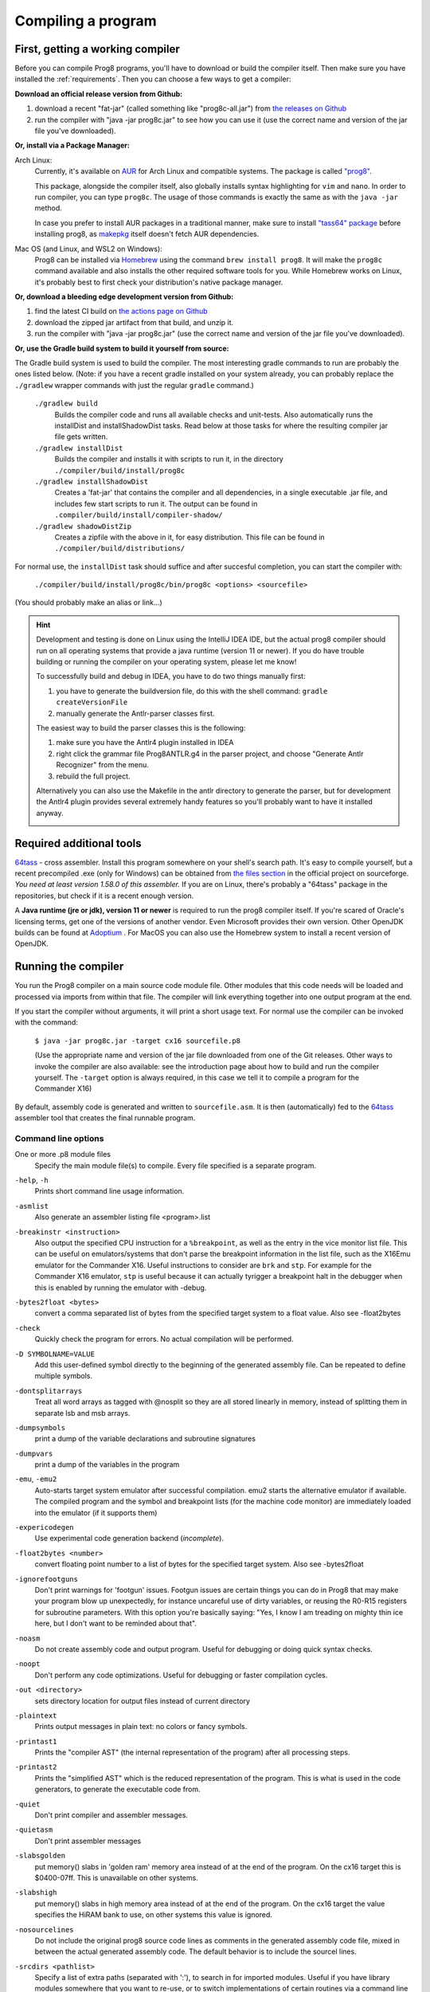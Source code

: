 *******************
Compiling a program
*******************

.. _building_compiler:

First, getting a working compiler
---------------------------------

Before you can compile Prog8 programs, you'll have to download or build the compiler itself.
Then make sure you have installed the :ref:`requirements`.
Then you can choose a few ways to get a compiler:

**Download an official release version from Github:**

#. download a recent "fat-jar" (called something like "prog8c-all.jar") from `the releases on Github <https://github.com/irmen/prog8/releases>`_
#. run the compiler with "java -jar prog8c.jar" to see how you can use it (use the correct name and version of the jar file you've downloaded).

**Or, install via a Package Manager:**

Arch Linux:
    Currently, it's available on `AUR <https://wiki.archlinux.org/title/Arch_User_Repository>`_ for Arch Linux and compatible systems.
    The package is called `"prog8" <https://aur.archlinux.org/packages/prog8>`_.

    This package, alongside the compiler itself, also globally installs syntax highlighting for ``vim`` and ``nano``.
    In order to run compiler, you can type ``prog8c``. The usage of those commands is exactly the same as with the ``java -jar`` method.

    In case you prefer to install AUR packages in a traditional manner, make sure to install `"tass64" package <https://aur.archlinux.org/packages/tass64>`_
    before installing prog8, as `makepkg <https://wiki.archlinux.org/title/Makepkg>`_ itself doesn't fetch AUR dependencies.

Mac OS (and Linux, and WSL2 on Windows):
    Prog8 can be installed via `Homebrew <https://formulae.brew.sh/formula/prog8>`_ using the command ``brew install prog8``.
    It will make the ``prog8c`` command available and also installs the other required software tools for you.
    While Homebrew works on Linux, it's probably best to first check your distribution's native package manager.

**Or, download a bleeding edge development version from Github:**

#. find the latest CI build on  `the actions page on Github <https://github.com/irmen/prog8/actions>`_
#. download the zipped jar artifact from that build, and unzip it.
#. run the compiler with "java -jar prog8c.jar"  (use the correct name and version of the jar file you've downloaded).

**Or, use the Gradle build system to build it yourself from source:**

The Gradle build system is used to build the compiler.
The most interesting gradle commands to run are probably the ones listed below.
(Note: if you have a recent gradle installed on your system already, you can probably replace the ``./gradlew`` wrapper commands with just the regular ``gradle`` command.)

    ``./gradlew build``
        Builds the compiler code and runs all available checks and unit-tests.
        Also automatically runs the installDist and installShadowDist tasks.
        Read below at those tasks for where the resulting compiler jar file gets written.
    ``./gradlew installDist``
        Builds the compiler and installs it with scripts to run it, in the directory
        ``./compiler/build/install/prog8c``
    ``./gradlew installShadowDist``
        Creates a 'fat-jar' that contains the compiler and all dependencies, in a single
        executable .jar file, and includes few start scripts to run it.
        The output can be found in ``.compiler/build/install/compiler-shadow/``
    ``./gradlew shadowDistZip``
        Creates a zipfile with the above in it, for easy distribution.
        This file can be found in ``./compiler/build/distributions/``

For normal use, the ``installDist`` task should suffice and after succesful completion, you can start the compiler with:

    ``./compiler/build/install/prog8c/bin/prog8c <options> <sourcefile>``

(You should probably make an alias or link...)

.. hint::
    Development and testing is done on Linux using the IntelliJ IDEA IDE,
    but the actual prog8 compiler should run on all operating systems that provide a java runtime (version 11 or newer).
    If you do have trouble building or running the compiler on your operating system, please let me know!

    To successfully build and debug in IDEA, you have to do two things manually first:

    1. you have to generate the buildversion file, do this with the shell command:   ``gradle createVersionFile``
    2. manually generate the Antlr-parser classes first.

    The easiest way to build the parser classes this is the following:

    1. make sure you have the Antlr4 plugin installed in IDEA
    2. right click the grammar file Prog8ANTLR.g4 in the parser project, and choose "Generate Antlr Recognizer" from the menu.
    3. rebuild the full project.

    Alternatively you can also use the Makefile in the antlr directory to generate the parser, but for development the
    Antlr4 plugin provides several extremely handy features so you'll probably want to have it installed anyway.

    .. image:: _static/antlrparser.png
       :alt: Generating the Antlr4 parser files

.. _requirements:

Required additional tools
-------------------------

`64tass <https://sourceforge.net/projects/tass64/>`_ - cross assembler. Install this program somewhere on your shell's search path.
It's easy to compile yourself, but a recent precompiled .exe (only for Windows) can be obtained from
`the files section <https://sourceforge.net/projects/tass64/files/binaries/>`_ in the official project on sourceforge.
*You need at least version 1.58.0 of this assembler.*
If you are on Linux, there's probably a "64tass" package in the repositories, but check if it is a recent enough version.

A **Java runtime (jre or jdk), version 11 or newer**  is required to run the prog8 compiler itself.
If you're scared of Oracle's licensing terms, get one of the versions of another vendor. Even Microsoft provides their own version.
Other OpenJDK builds can be found at `Adoptium <https://adoptium.net/temurin/releases/?version=11>`_ .
For MacOS you can also use the Homebrew system to install a recent version of OpenJDK.



Running the compiler
--------------------

You run the Prog8 compiler on a main source code module file.
Other modules that this code needs will be loaded and processed via imports from within that file.
The compiler will link everything together into one output program at the end.

If you start the compiler without arguments, it will print a short usage text.
For normal use the compiler can be invoked with the command:

    ``$ java -jar prog8c.jar -target cx16 sourcefile.p8``

    (Use the appropriate name and version of the jar file downloaded from one of the Git releases.
    Other ways to invoke the compiler are also available: see the introduction page about how
    to build and run the compiler yourself. The ``-target`` option is always required, in this case we
    tell it to compile a program for the Commander X16)


By default, assembly code is generated and written to ``sourcefile.asm``.
It is then (automatically) fed to the `64tass <https://sourceforge.net/projects/tass64/>`_ assembler tool
that creates the final runnable program.


Command line options
^^^^^^^^^^^^^^^^^^^^

One or more .p8 module files
    Specify the main module file(s) to compile.
    Every file specified is a separate program.

``-help``, ``-h``
    Prints short command line usage information.

``-asmlist``
    Also generate an assembler listing file  <program>.list

``-breakinstr <instruction>``
    Also output the specified CPU instruction for a ``%breakpoint``, as well as the entry in the vice monitor list file.
    This can be useful on emulators/systems that don't parse the breakpoint information in the list file,
    such as the X16Emu emulator for the Commander X16.
    Useful instructions to consider are ``brk`` and ``stp``.
    For example for the Commander X16 emulator, ``stp`` is useful because it can actually tyrigger
    a breakpoint halt in the debugger when this is enabled by running the emulator with -debug.

``-bytes2float <bytes>``
    convert a comma separated list of bytes from the specified target system to a float value.
    Also see -float2bytes

``-check``
    Quickly check the program for errors. No actual compilation will be performed.

``-D SYMBOLNAME=VALUE``
    Add this user-defined symbol directly to the beginning of the generated assembly file.
    Can be repeated to define multiple symbols.

``-dontsplitarrays``
    Treat all word arrays as tagged with @nosplit so they are all stored linearly in memory,
    instead of splitting them in separate lsb and msb arrays.

``-dumpsymbols``
    print a dump of the variable declarations and subroutine signatures

``-dumpvars``
    print a dump of the variables in the program

``-emu``, ``-emu2``
    Auto-starts target system emulator after successful compilation.
    emu2 starts the alternative emulator if available.
    The compiled program and the symbol and breakpoint lists
    (for the machine code monitor) are immediately loaded into the emulator (if it supports them)

``-expericodegen``
    Use experimental code generation backend (*incomplete*).

``-float2bytes <number>``
    convert floating point number to a list of bytes for the specified target system.
    Also see -bytes2float

``-ignorefootguns``
    Don't print warnings for 'footgun' issues.
    Footgun issues are certain things you can do in Prog8 that may make your program blow up unexpectedly,
    for instance uncareful use of dirty variables, or reusing the R0-R15 registers for subroutine parameters.
    With this option you're basically saying: "Yes, I know I am treading on mighty thin ice here, but I don't want to be reminded about that".

``-noasm``
    Do not create assembly code and output program.
    Useful for debugging or doing quick syntax checks.

``-noopt``
    Don't perform any code optimizations.
    Useful for debugging or faster compilation cycles.

``-out <directory>``
    sets directory location for output files instead of current directory

``-plaintext``
    Prints output messages in plain text: no colors or fancy symbols.

``-printast1``
    Prints the "compiler AST" (the internal representation of the program) after all processing steps.

``-printast2``
    Prints the "simplified AST" which is the reduced representation of the program.
    This is what is used in the code generators, to generate the executable code from.

``-quiet``
    Don't print compiler and assembler messages.

``-quietasm``
    Don't print assembler messages

``-slabsgolden``
    put memory() slabs in 'golden ram' memory area instead of at the end of the program.
    On the cx16 target this is $0400-07ff. This is unavailable on other systems.

``-slabshigh``
    put memory() slabs in high memory area instead of at the end of the program.
    On the cx16 target the value specifies the HiRAM bank to use, on other systems this value is ignored.

``-nosourcelines``
    Do not include the original prog8 source code lines as comments in the generated assembly code file,
    mixed in between the actual generated assembly code. The default behavior is to include the sourcel lines.

``-srcdirs <pathlist>``
    Specify a list of extra paths (separated with ':'), to search in for imported modules.
    Useful if you have library modules somewhere that you want to re-use,
    or to switch implementations of certain routines via a command line switch.

``-target <compilation target>``
    Sets the target output of the compiler. This option is required.
    ``c64`` = Commodore 64, ``c128`` = Commodore 128, ``cx16`` = Commander X16, ``pet32`` - Commodore PET model 4032,
    ``virtual`` = builtin virtual machine.
    You can also specify a file name as target, prog8 will when try to read the target
    machine's configuration and properties from that configuration file instead of using one of the built-in targets.
    See :ref:`customizable_target` for details about this.

``-timings``
    Show a more detailed breakdown of the time taken in various compiler phases, for performance analysis of the compiler itself.

``-varsgolden``
    Like ``-varshigh``, but places the variables in the $0400-$07FF "golden ram" area instead.
    Because this is in normal system memory, there are no bank switching issues.
    This mode is only available on the Commander X16, and possibly on custom configured targets.

``-varshigh <rambank>``
    Places uninitialized non-zeropage variables in a separate memory area, instead of inside the program itself.
    This increases the amount of system ram available for program code.
    The size of the increase depends on the program but can be several hundreds of bytes or more.
    The location of the memory area for these variables depends on the compilation target machine:

    c64: $C000 - $CFFF   ; 4 kB, and the specified rambank number is ignored

    cx16: $A000 - $BFFF  ; 8 kB in the specified HiRAM bank (note: no auto bank switching is done, you must make sure yourself that this HiRAM bank is active when accessing these variables!)

    If you use this option, you can no longer use the part of the above memory area that is
    alotted to the variables, for your own purposes. The output of the 64tass assembler step at the
    end of compilation shows precise details of where and how much memory is used by the variables
    (it's called 'BSS' section or Gap at the address mentioned above).
    Assembling the program will fail if there are too many variables to fit in a single high ram bank.

``-version``
    Just print the compiler version and copyright message, and exit.

``-vm``
    load and run a 'p8ir' intermediate representation file in the internal VirtualMachine instead of compiling a prog8 program file.

``-warnshadow``
    Tells the assembler to issue warning messages about symbol shadowing.
    These *can* be problematic, but usually aren't because prog8 has different scoping rules
    than the assembler has.
    You may want to watch out for shadowing of builtin names though. Especially 'a', 'x' and 'y'
    as those are the cpu register names and if you shadow those, the assembler might
    interpret certain instructions differently and produce unexpected opcodes (like LDA X getting
    turned into TXA, or not, depending on the symbol 'x' being defined in your own assembly code or not)

``-watch``
    Enables continuous compilation mode (watches for file changes).
    This greatly increases compilation speed on subsequent runs:
    almost instant compilation times (less than a second) can be achieved in this mode.
    The compiler will compile your program and then instead of exiting, it waits for any changes in the module source files.
    As soon as a change happens, the program gets compiled again.
    Note that it is possible to use the watch mode with multiple modules as well, but it will
    recompile everything in that list even if only one of the files got updated.


Module source code files
------------------------

A module source file is a text file with the ``.p8`` suffix, containing the program's source code.
It consists of compilation options and other directives, imports of other modules,
and source code for one or more code blocks.

Prog8 has various *LIBRARY* modules that are defined in special internal files provided by the compiler.
You should not overwrite these or reuse their names.
They are embedded into the packaged release version of the compiler so you don't have to worry about
where they are, but their names are still reserved.


Importing other source files and specifying search location(s)
^^^^^^^^^^^^^^^^^^^^^^^^^^^^^^^^^^^^^^^^^^^^^^^^^^^^^^^^^^^^^^
You can create multiple source files yourself to modularize your large programs into
multiple module files. You can also create "library" modules this way with handy routines,
that can be shared among programs. By importing those module files, you can use them in other modules.
It is possible to tell the compiler where it should look for these files, by using
the ``srcdirs`` command line option. This can also be a lo-fi way to use different source files
for different compilation targets if you wish. Which is useful as currently the compiler
doesn't have conditional compilation like #ifdef/#endif in C.


.. _debugging:

Debugging (with VICE or Box16)
------------------------------

There's support for using the monitor and debugging capabilities of the rather excellent
`VICE emulator <http://vice-emu.sourceforge.net/>`_.

The ``%breakpoint`` directive (see :ref:`directives`) in the source code instructs the compiler to put
a *breakpoint* at that position. Some systems use a BRK instruction for this, but
this will usually halt the machine altogether instead of just suspending execution.
Prog8 issues a NOP instruction instead and creates a 'virtual' breakpoint at this position.
All breakpoints are then written to a file called "programname.vice-mon-list",
which is meant to be used by the VICE and Box16 emulators.
It contains a series of commands for VICE's monitor, including source labels and the breakpoint settings.
If you use the emulator autostart feature of the compiler, it will take care of this for you.
If you launch VICE manually, you'll have to use a command line option to load this file:

	``$ x64 -moncommands programname.vice-mon-list``

VICE will then use the label names in memory disassembly, and will activate any breakpoints as well.
If your running program hits one of the breakpoints, VICE will halt execution and drop you into the monitor.

Box16 is the alternative emulator for the Commander X16 and it also includes debugging facilities
that support these symbol and breakpoint lists.


Troubleshooting
---------------

Compiler doesn't run, complains about "UnsupportedClassVersionError"
^^^^^^^^^^^^^^^^^^^^^^^^^^^^^^^^^^^^^^^^^^^^^^^^^^^^^^^^^^^^^^^^^^^^
You need to install and use JDK version 11 or newer to run the prog8 compiler. Check this with "java -version".
See :ref:`requirements`.

The computer just resets (at the end of the program)
^^^^^^^^^^^^^^^^^^^^^^^^^^^^^^^^^^^^^^^^^^^^^^^^^^^^
In the default compiler configuration, it is not safely possible to return back to the BASIC prompt when
your program exits. The only reliable thing to do is to reboot the system.
This is due to the fact that in this mode, prog8 will overwrite important BASIC and Kernal variables in zero page memory.
To avoid the reset from happening, use an empty ``repeat`` loop at the end of your program to keep it from exiting.
Alternatively, if you want your program to exit cleanly back to the BASIC prompt,
you have to use ``%zeropage basicsafe``, see :ref:`directives`.
The reason this is not the default is that it is very beneficial to have more zeropage space available to the program,
and programs that have to return cleanly to the BASIC prompt are considered to be the exception.


Odd text and screen colors at start
^^^^^^^^^^^^^^^^^^^^^^^^^^^^^^^^^^^
Prog8 will reset the screen mode and colors to a uniform well-known state. If you don't like the
default text and screen colors, you can simply change them yourself to whatever you want at the
start of your program. It depends on the computer system how you do this but there are some
routines in the textio module to help you with this.
Alternatively you can choose to disable this re-initialization altogether
using ``%option no_sysinit``, see :ref:`directives`.

Floats error
^^^^^^^^^^^^
Are you getting an assembler error about undefined symbols such as ``not defined 'floats'``?
This happens when your program uses floating point values, and you forgot to import ``floats`` library.
If you use floating points, the compiler needs routines from that library.
Fix it by adding an ``%import floats``.

Gradle error when building the compiler yourself
^^^^^^^^^^^^^^^^^^^^^^^^^^^^^^^^^^^^^^^^^^^^^^^^
If you get a gradle build error containing the line "No matching toolchains found for requested specification"
somewhere, it means that the Gradle build tool can't locate the correct version of the JDK to use.
You will need a JDK for Java version 11 or higher to build the compiler.

Strange assembler errors
^^^^^^^^^^^^^^^^^^^^^^^^
If the compilation of your program fails in the assembly step, please check that you have
the required version of the 64tass assembler installed. See :ref:`requirements`.
Also make sure that inside hand-written inlined assembly,
you don't use symbols named just a single letter (especially 'a', 'x' and 'y').
Sometimes these are interpreted as the CPU register of that name. To avoid such confusions,
always use 2 or more letters for symbols in your assembly code.

'shadowing' warnings form the assembler
^^^^^^^^^^^^^^^^^^^^^^^^^^^^^^^^^^^^^^^
Avoid using 'a', 'x' or 'y' as symbols in your inlined assembly code.
Also avoid using 64tass' built-in function or type names as symbols in your inlined assembly code.
The 64tass manual contains `a list of those <https://tass64.sourceforge.net/#functions>`_.


Examples
--------

A bunch of example programs can be found in the 'examples' directory of the source tree.
There are cross-platform examples that can be compiled for various systems unaltered,
and there are also examples specific to certain computers (C64, X16, etcetera).
So for instance, to compile and run the Commodore 64 rasterbars example program, use this command::

    $ java -jar prog8c.jar -target c64 -emu examples/c64/rasterbars.p8

or::

    $ /path/to/prog8c -target c64 -emu examples/c64/rasterbars.p8

